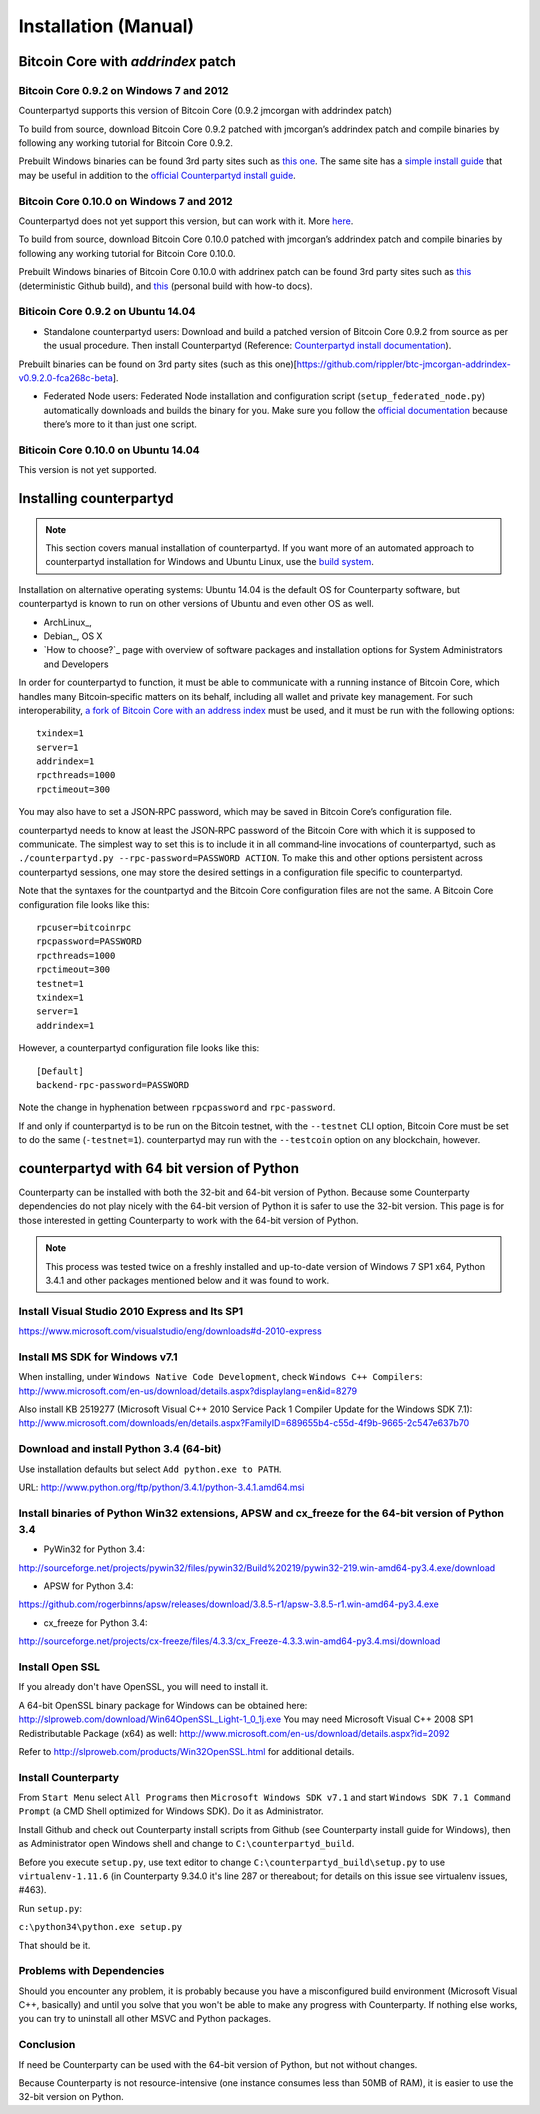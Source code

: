 Installation (Manual)
=====================

Bitcoin Core with `addrindex` patch
-------------------------------------------------------

Bitcoin Core 0.9.2 on Windows 7 and 2012
~~~~~~~~~~~~~~~~~~~~~~~~~~~~~~~~~~~~~~~~~~~~~~~~~~~~~~~~~~~~~~~~~~~~~~~~

Counterpartyd supports this version of Bitcoin Core (0.9.2 jmcorgan with
addrindex patch)

To build from source, download Bitcoin Core 0.9.2 patched with
jmcorgan’s addrindex patch and compile binaries by following any working
tutorial for Bitcoin Core 0.9.2.

Prebuilt Windows binaries can be found 3rd party sites such as `this
one`_. The same site has a `simple install guide`_ that may be useful in
addition to the `official Counterpartyd install guide`_.

Bitcoin Core 0.10.0 on Windows 7 and 2012
~~~~~~~~~~~~~~~~~~~~~~~~~~~~~~~~~~~~

Counterpartyd does not yet support this version, but can work with it.
More `here`_.

To build from source, download Bitcoin Core 0.10.0 patched with
jmcorgan’s addrindex patch and compile binaries by following any working
tutorial for Bitcoin Core 0.10.0.

Prebuilt Windows binaries of Bitcoin Core 0.10.0 with addrinex patch can
be found 3rd party sites such as `this`_ (deterministic Github
build), and `this <https://github.com/rippler/bitcoin-core-0.10.0-addrindex/blob/master/README.md>`__
(personal build with how-to docs).

.. _this one: https://github.com/rippler/btc-jmcorgan-addrindex-v0.9.2.0-fca268c-beta
.. _simple install guide: https://github.com/rippler/btc-jmcorgan-addrindex-v0.9.2.0-fca268c-beta/blob/master/counterpartyd-ubuntu-14.04-lts-install.md
.. _official Counterpartyd install guide: http://counterparty.io/docs/build-system/build-from-source/
.. _here: https://github.com/rippler/bitcoin-core-0.10.0-addrindex
.. _this: https://github.com/btcdrak/bitcoin/releases/tag/addrindex-0.10.0



Biticoin Core 0.9.2 on Ubuntu 14.04
~~~~~~~~~~~~~~~~~~~~~~~~~~~~~~~~~~~~~~~~~~~~~~~~~~~~~~~~~~~~~~~~~~~~~~~~

-  Standalone counterpartyd users: Download and build a patched version
   of Bitcoin Core 0.9.2 from source as per the usual procedure. Then
   install Counterpartyd (Reference: `Counterpartyd install
   documentation`_).

Prebuilt binaries can be found on 3rd party sites (such as this
one)[https://github.com/rippler/btc-jmcorgan-addrindex-v0.9.2.0-fca268c-beta].

-  Federated Node users: Federated Node installation and configuration
   script (``setup_federated_node.py``) automatically downloads and
   builds the binary for you. Make sure you follow the `official
   documentation`_ because there’s more to it than just one script.

Biticoin Core 0.10.0 on Ubuntu 14.04
~~~~~~~~~~~~~~~~~~~~~~~~~~~~~~~~~~~~~~~~~~~~~~~~~~~~~~~~~~~~~~~~~~~~~~~~

This version is not yet supported.

.. _Counterpartyd install documentation: http://counterparty.io/docs/build-system/
.. _official documentation: http://counterparty.io/docs/build-system/federated-node/

Installing counterpartyd
------------------------

.. note::

        This section covers manual installation of counterpartyd. If you want more of an automated approach to counterpartyd installation for Windows and Ubuntu Linux, use the `build system`_. 

Installation on alternative operating systems: Ubuntu 14.04 is the
default OS for Counterparty software, but counterpartyd is known to run
on other versions of Ubuntu and even other OS as well. 

- ArchLinux_, 
- Debian_, OS X 
- `How to choose?`_ page with overview of software packages and installation options for System Administrators and Developers

In order for counterpartyd to function, it must be able to communicate
with a running instance of Bitcoin Core, which handles many
Bitcoin‐specific matters on its behalf, including all wallet and private
key management. For such interoperability, `a fork of Bitcoin Core with
an address index`_ must be used, and it must be run with the following
options: 


::

        txindex=1 
        server=1 
        addrindex=1
        rpcthreads=1000
        rpctimeout=300
        

You may also have to set a JSON‐RPC password, which may be saved in Bitcoin Core’s configuration file.

counterpartyd needs to know at least the JSON‐RPC password of the
Bitcoin Core with which it is supposed to communicate. The simplest way
to set this is to include it in all command‐line invocations of
counterpartyd, such as
``./counterpartyd.py --rpc-password=PASSWORD ACTION``. To make this and
other options persistent across counterpartyd sessions, one may store
the desired settings in a configuration file specific to counterpartyd.

Note that the syntaxes for the countpartyd and the Bitcoin Core
configuration files are not the same. A Bitcoin Core configuration file
looks like this:

::

        rpcuser=bitcoinrpc
        rpcpassword=PASSWORD
        rpcthreads=1000
        rpctimeout=300
        testnet=1
        txindex=1
        server=1
        addrindex=1

However, a counterpartyd configuration file looks like this:

::

        [Default]
        backend-rpc-password=PASSWORD

Note the change in hyphenation between ``rpcpassword`` and
``rpc-password``.

If and only if counterpartyd is to be run on the Bitcoin testnet, with
the ``--testnet`` CLI option, Bitcoin Core must be set to do the same
(``-testnet=1``). counterpartyd may run with the ``--testcoin`` option
on any blockchain, however.

.. _build system: http://counterparty.io/docs/build-system/
.. _ArchLinux:doc:archlinux_install
.. _Debian:doc:debian_install
.. _How to choose?:doc:glossary
.. _a fork of Bitcoin Core with an address index: https://github.com/btcdrak/bitcoin/releases/tag/addrindex-0.10.0


counterpartyd with 64 bit version of Python
-------------------------------------------
Counterparty can be installed with both the 32-bit and 64-bit version of
Python. Because some Counterparty dependencies do not play nicely with
the 64-bit version of Python it is safer to use the 32-bit version. This
page is for those interested in getting Counterparty to work with the
64-bit version of Python.

.. note::


   This process was tested twice on a freshly installed
   and up-to-date version of Windows 7 SP1 x64, Python 3.4.1 and other
   packages mentioned below and it was found to work.

Install Visual Studio 2010 Express and Its SP1
~~~~~~~~~~~~~~~~~~~~~~~~~~~~~~~~~~~~~~~~~~~~~~

https://www.microsoft.com/visualstudio/eng/downloads#d-2010-express

Install MS SDK for Windows v7.1
~~~~~~~~~~~~~~~~~~~~~~~~~~~~~~~

When installing, under ``Windows Native Code Development``, check
``Windows C++ Compilers``:
http://www.microsoft.com/en-us/download/details.aspx?displaylang=en&id=8279

Also install KB 2519277 (Microsoft Visual C++ 2010 Service Pack 1
Compiler Update for the Windows SDK 7.1):
http://www.microsoft.com/downloads/en/details.aspx?FamilyID=689655b4-c55d-4f9b-9665-2c547e637b70

Download and install Python 3.4 (64-bit)
~~~~~~~~~~~~~~~~~~~~~~~~~~~~~~~~~~~~~~~~

Use installation defaults but select ``Add python.exe to PATH``.

URL: http://www.python.org/ftp/python/3.4.1/python-3.4.1.amd64.msi

Install binaries of Python Win32 extensions, APSW and cx\_freeze for the 64-bit version of Python 3.4
~~~~~~~~~~~~~~~~~~~~~~~~~~~~~~~~~~~~~~~~~~~~~~~~~~~~~~~~~~~~~~~~~~~~~~~~~~~~~~~~~~~~~~~~~~~~~~~~~~~~~

-  PyWin32 for Python 3.4:

http://sourceforge.net/projects/pywin32/files/pywin32/Build%20219/pywin32-219.win-amd64-py3.4.exe/download

-  APSW for Python 3.4:

https://github.com/rogerbinns/apsw/releases/download/3.8.5-r1/apsw-3.8.5-r1.win-amd64-py3.4.exe

-  cx\_freeze for Python 3.4:

http://sourceforge.net/projects/cx-freeze/files/4.3.3/cx_Freeze-4.3.3.win-amd64-py3.4.msi/download

Install Open SSL
~~~~~~~~~~~~~~~~

If you already don't have OpenSSL, you will need to install it.

A 64-bit OpenSSL binary package for Windows can be obtained here:
http://slproweb.com/download/Win64OpenSSL_Light-1_0_1j.exe You may need
Microsoft Visual C++ 2008 SP1 Redistributable Package (x64) as well:
http://www.microsoft.com/en-us/download/details.aspx?id=2092

Refer to http://slproweb.com/products/Win32OpenSSL.html for additional
details.

Install Counterparty
~~~~~~~~~~~~~~~~~~~~

From ``Start Menu`` select ``All Programs`` then
``Microsoft Windows SDK v7.1`` and start
``Windows SDK 7.1 Command Prompt`` (a CMD Shell optimized for Windows
SDK). Do it as Administrator.

Install Github and check out Counterparty install scripts from Github
(see Counterparty install guide for Windows), then as Administrator open
Windows shell and change to ``C:\counterpartyd_build``.

Before you execute ``setup.py``, use text editor to change
``C:\counterpartyd_build\setup.py`` to use ``virtualenv-1.11.6`` (in
Counterparty 9.34.0 it's line 287 or thereabout; for details on this
issue see virtualenv issues, #463).

Run ``setup.py``:

``c:\python34\python.exe setup.py``

That should be it.

Problems with Dependencies
~~~~~~~~~~~~~~~~~~~~~~~~~~

Should you encounter any problem, it is probably because you have a
misconfigured build environment (Microsoft Visual C++, basically) and
until you solve that you won't be able to make any progress with
Counterparty. If nothing else works, you can try to uninstall all other
MSVC and Python packages.

Conclusion
~~~~~~~~~~

If need be Counterparty can be used with the 64-bit version of Python,
but not without changes.

Because Counterparty is not resource-intensive (one instance consumes
less than 50MB of RAM), it is easier to use the 32-bit version on
Python.

